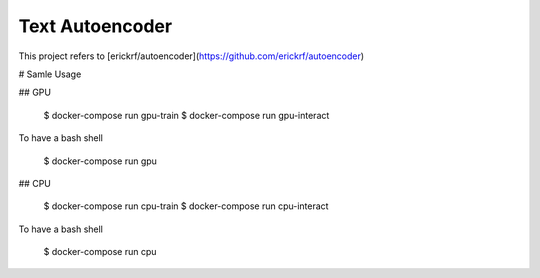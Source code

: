 Text Autoencoder
================

This project refers to [erickrf/autoencoder](https://github.com/erickrf/autoencoder)

# Samle Usage

## GPU

    $ docker-compose run gpu-train
    $ docker-compose run gpu-interact

To have a bash shell

    $ docker-compose run gpu

## CPU

    $ docker-compose run cpu-train
    $ docker-compose run cpu-interact

To have a bash shell

    $ docker-compose run cpu
